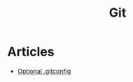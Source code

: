 :PROPERTIES:
:ID:       3df46a61-cdff-4229-900d-3150237a6e17
:END:
#+title: Git

* Articles
+ [[https:selleo.com/til/posts/orbayht4xg-conditional-gitconfig][Optional .gitconfig]]

